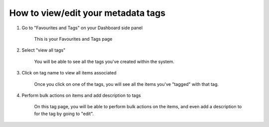 How to view/edit your metadata tags
===================================

1. Go to "Favourites and Tags" on your Dashboard side panel

    .. screenshot::
       :server_path: /account/home
       :alt:
       :login: {'url': '/login', "username": "alice@aristotle.example.com", "password": "Administrator"}
       :crop_element: nav.main.navbar
       :clicker: a[href="/favourites/savedItems"]
       :crop_element_padding: 0,000,600,0
       
    This is your Favourites and Tags page
    
    .. screenshot::
       :server_path: /favourites/savedItems
       :alt:
       :crop_element: nav.main.navbar
       :crop_element_padding: 0,000,600,0    
        
2. Select "view all tags"  

    .. screenshot::
       :alt:
       :crop_element: nav.main.navbar
       :box: a[href="/favourites/allTag"]
       :crop_element_padding: 0,000,600,0
       
    You will be able to see all the tags you've created within the system.
       
    .. screenshot::
       :alt:
       :crop_element: nav.main.navbar
       :crop_element_padding: 0,000,600,0  
       
       browser.find_element_by_css_selector('a[href="/favourites/allTag"]').click() 
       
       import time
       time.sleep(2) 
       
3. Click on tag name to view all items associated
    
    .. screenshot::
       :alt:
       :crop_element: nav.main.navbar
       :box: a[href="/favourites/tag/9"]
       :crop_element_padding: 0,000,600,0    
    
    Once you click on one of the tags, you will see all the items you've "tagged" with that tag.    
    
    .. screenshot::
       :alt:
       :crop_element: nav.main.navbar
       :crop_element_padding: 0,000,600,0
       
       browser.find_element_by_css_selector('a[href="/favourites/tag/9"]').click() 

4. Perform bulk actions on items and add description to tags

    On this tag page, you will be able to perform bulk actions on the items, and even add a description to for the tag by going to "edit". 
    
    .. screenshot::
       :alt:
       :crop_element: nav.main.navbar
       :box: a[class="inline-action pull-right"]
       :crop_element_padding: 0,000,600,0    
    


